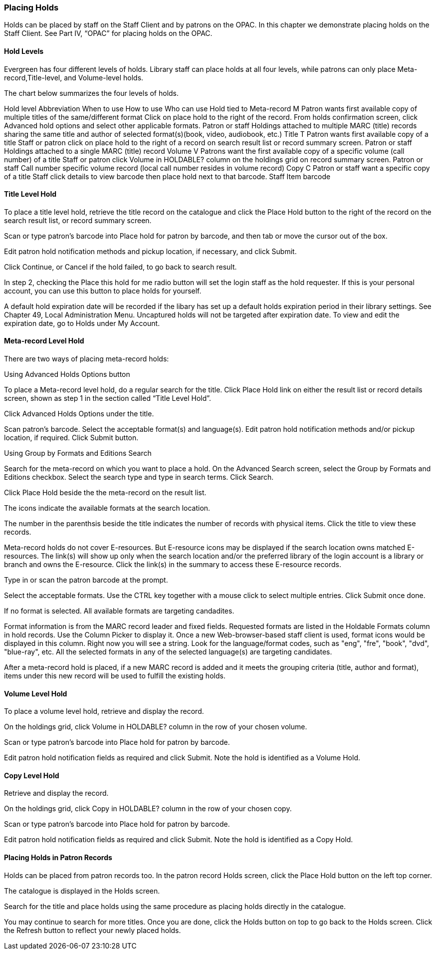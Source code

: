 Placing Holds
~~~~~~~~~~~~~

Holds can be placed by staff on the Staff Client and by patrons on the OPAC. In this chapter we demonstrate placing holds on the Staff Client. See Part IV, “OPAC” for placing holds on the OPAC.

Hold Levels
^^^^^^^^^^^

Evergreen has four different levels of holds. Library staff can place holds at all four levels, while patrons can only place Meta-record,Title-level, and Volume-level holds.

The chart below summarizes the four levels of holds.

Hold level	Abbreviation	When to use	How to use	Who can use	Hold tied to
Meta-record	M	Patron wants first available copy of multiple titles of the same/different format	Click on place hold to the right of the record. From holds confirmation screen, click Advanced hold options and select other applicable formats.	Patron or staff	Holdings attached to multiple MARC (title) records sharing the same title and author of selected format(s)(book, video, audiobook, etc.)
Title	T	Patron wants first available copy of a title	Staff or patron click on place hold to the right of a record on search result list or record summary screen.	Patron or staff	Holdings attached to a single MARC (title) record
Volume	V	Patrons want the first available copy of a specific volume (call number) of a title	Staff or patron click Volume in HOLDABLE? column on the holdings grid on record summary screen.	Patron or staff	Call number specific volume record (local call number resides in volume record)
Copy	C	Patron or staff want a specific copy of a title	Staff click details to view barcode then place hold next to that barcode.	Staff	Item barcode


Title Level Hold
^^^^^^^^^^^^^^^^

To place a title level hold, retrieve the title record on the catalogue and click the Place Hold button to the right of the record on the search result list, or record summary screen.



Scan or type patron’s barcode into Place hold for patron by barcode, and then tab or move the cursor out of the box.


Edit patron hold notification methods and pickup location, if necessary, and click Submit.


Click Continue, or Cancel if the hold failed, to go back to search result.

In step 2, checking the Place this hold for me radio button will set the login staff as the hold requester. If this is your personal account, you can use this button to place holds for yourself.

A default hold expiration date will be recorded if the libary has set up a default holds expiration period in their library settings. See Chapter 49, Local Administration Menu. Uncaptured holds will not be targeted after expiration date. To view and edit the expiration date, go to Holds under My Account.

Meta-record Level Hold
^^^^^^^^^^^^^^^^^^^^^^

There are two ways of placing meta-record holds:

Using Advanced Holds Options button

To place a Meta-record level hold, do a regular search for the title. Click Place Hold link on either the result list or record details screen, shown as step 1 in the section called “Title Level Hold”.

Click Advanced Holds Options under the title.


Scan patron's barcode. Select the acceptable format(s) and language(s). Edit patron hold notification methods and/or pickup location, if required. Click Submit button.


Using Group by Formats and Editions Search

Search for the meta-record on which you want to place a hold. On the Advanced Search screen, select the Group by Formats and Editions checkbox. Select the search type and type in search terms. Click Search.


Click Place Hold beside the the meta-record on the result list.


The icons indicate the available formats at the search location.

The number in the parenthsis beside the title indicates the number of records with physical items. Click the title to view these records.

Meta-record holds do not cover E-resources. But E-resource icons may be displayed if the search location owns matched E-resources. The link(s) will show up only when the search location and/or the preferred library of the login account is a library or branch and owns the E-resource. Click the link(s) in the summary to access these E-resource records.

Type in or scan the patron barcode at the prompt.

Select the acceptable formats. Use the CTRL key together with a mouse click to select multiple entries. Click Submit once done.

If no format is selected. All available formats are targeting candadites.

Format information is from the MARC record leader and fixed fields. Requested formats are listed in the Holdable Formats column in hold records. Use the Column Picker to display it. Once a new Web-browser-based staff client is used, format icons would be displayed in this column. Right now you will see a string. Look for the language/format codes, such as "eng", "fre", "book", "dvd", "blue-ray", etc. All the selected formats in any of the selected language(s) are targeting candidates.

After a meta-record hold is placed, if a new MARC record is added and it meets the grouping criteria (title, author and format), items under this new record will be used to fulfill the existing holds.

Volume Level Hold
^^^^^^^^^^^^^^^^^

To place a volume level hold, retrieve and display the record.

On the holdings grid, click Volume in HOLDABLE? column in the row of your chosen volume.


Scan or type patron’s barcode into Place hold for patron by barcode.

Edit patron hold notification fields as required and click Submit. Note the hold is identified as a Volume Hold.

Copy Level Hold
^^^^^^^^^^^^^^^

Retrieve and display the record.

On the holdings grid, click Copy in HOLDABLE? column in the row of your chosen copy.


Scan or type patron’s barcode into Place hold for patron by barcode.

Edit patron hold notification fields as required and click Submit. Note the hold is identified as a Copy Hold.

Placing Holds in Patron Records
^^^^^^^^^^^^^^^^^^^^^^^^^^^^^^^

Holds can be placed from patron records too. In the patron record Holds screen, click the Place Hold button on the left top corner.


The catalogue is displayed in the Holds screen.


Search for the title and place holds using the same procedure as placing holds directly in the catalogue.

You may continue to search for more titles. Once you are done, click the Holds button on top to go back to the Holds screen. Click the Refresh button to reflect your newly placed holds.

